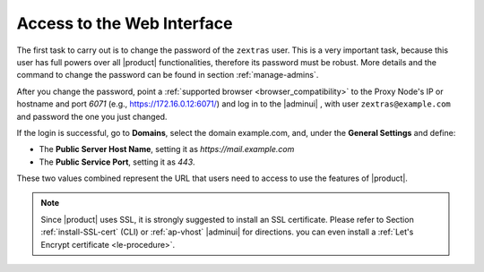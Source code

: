 .. SPDX-FileCopyrightText: 2022 Zextras <https://www.zextras.com/>
..
.. SPDX-License-Identifier: CC-BY-NC-SA-4.0

.. _web-access:

=============================
 Access to the Web Interface
=============================

The first task to carry out is to change the password of the
``zextras`` user. This is a very important task, because this user has
full powers over all |product| functionalities, therefore its password
must be robust. More details and the command to change the password
can be found in section :ref:`manage-admins`.

After you change the password, point a :ref:`supported browser
<browser_compatibility>` to the Proxy Node's IP or hostname and port
*6071* (e.g., https://172.16.0.12:6071/) and log in to the |adminui| ,
with user ``zextras@example.com`` and password the one you just
changed.

If the login is successful, go to **Domains**, select the domain
example.com, and, under the **General Settings** and define:

* The **Public Server Host Name**, setting it as
  *https://mail.example.com*

* The **Public Service Port**, setting it as *443*.

These two values combined represent the URL that users need
to access to use the features of |product|.

.. note:: Since |product| uses SSL, it is strongly suggested to
   install an SSL certificate. Please refer to Section
   :ref:`install-SSL-cert` (CLI) or :ref:`ap-vhost` |adminui| for
   directions. you can even install a :ref:`Let's Encrypt certificate
   <le-procedure>`.

.. grid:: 1 1 2 2
   :gutter: 3

   .. grid-item-card::
      :columns: 6

      Web Client
      ^^^^^
      
      The web client is used for regular access to the e-mail account
      and can be used also to access other functionalities (|file|,
      |docs| if installed), as well as other client protocols such as
      IMAP or POP, and is available at
      https://mail.example.com/. In :ref:`carbonio-usage` you can
      find directions that guide you in your first steps with
      |product| and introduction to the most common tasks


   .. grid-item-card::
      :columns: 6

      |adminui|
      ^^^^^

      The |adminui| is used for Administration access and is available at:
      https://mail.example.com:6071/

      Here, you can manage server, domains, accounts, and other
      configurations. Please refer to section :ref:`adminpanel` for
      more information.

